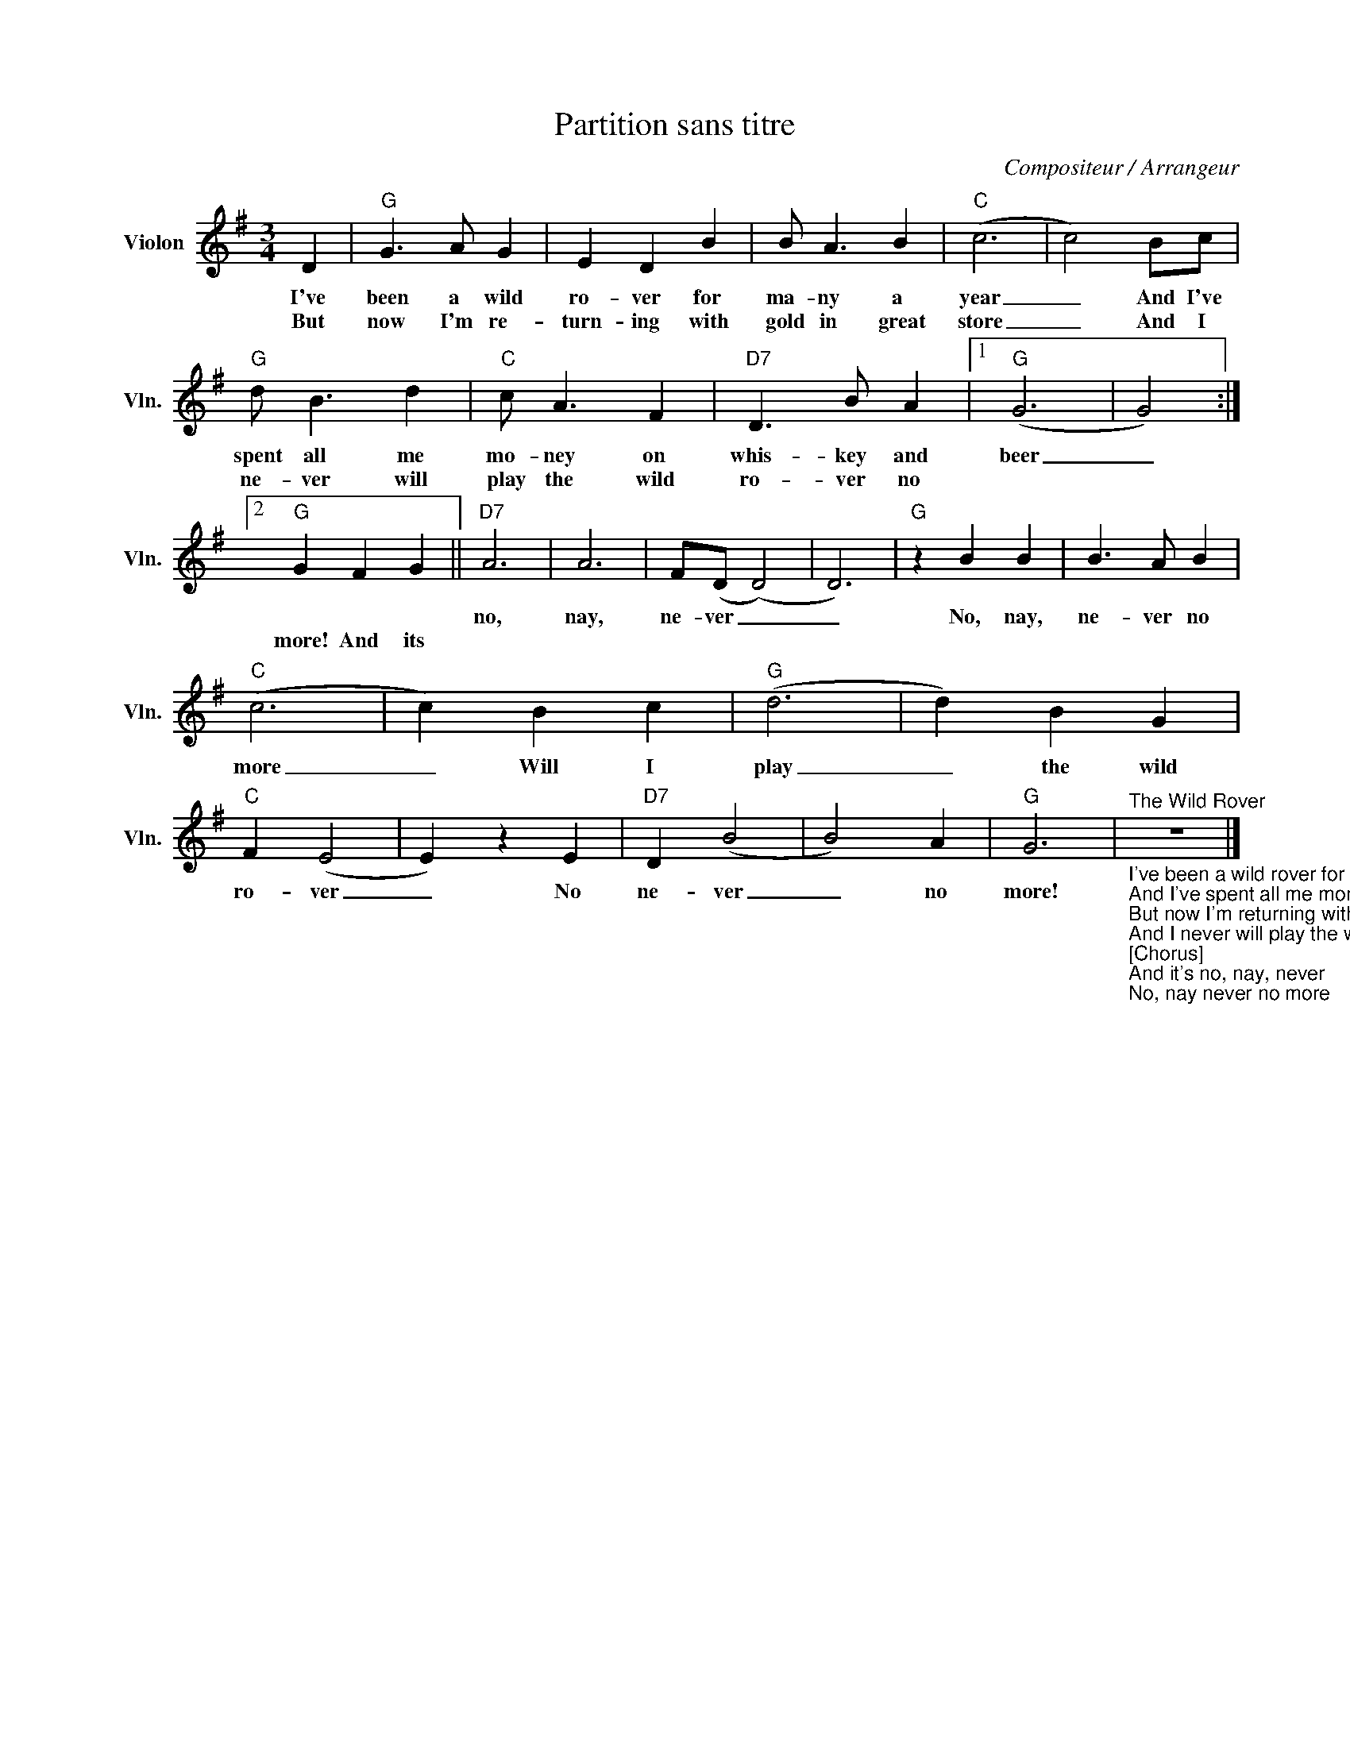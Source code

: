 X:1
T:Partition sans titre
C:Compositeur / Arrangeur
L:1/4
M:3/4
I:linebreak $
K:G
V:1 treble nm="Violon" snm="Vln."
V:1
 D |"G" G3/2 A/ G | E D B | B/ A3/2 B |"C" (c3 | c2) B/c/ |"G" d/ B3/2 d |"C" c/ A3/2 F | %8
w: I've|been a wild|ro- ver for|ma- ny a|year|_ And I've|spent all me|mo- ney on|
w: But|now I'm re-|turn- ing with|gold in great|store|_ And I|ne- ver will|play the wild|
"D7" D3/2 B/ A |1"G" (G3 | G2) :|2"G" G F G ||"D7" A3 | A3 | F/(D/ (D2) | D3) |"G" z B B | %17
w: whis- key and|beer|_||no,|nay,|ne- ver _|_|No, nay,|
w: ro- ver no|||more! And its||||||
 B3/2 A/ B |"C" (c3 | c) B c |"G" (d3 | d) B G |"C" F (E2 | E) z E |"D7" D (B2 | B2) A |"G" G3 | %27
w: ne- ver no|more|_ Will I|play|_ the wild|ro- ver|_ No|ne- ver|_ no|more!|
w: ||||||||||
"^The Wild Rover""_I've been a wild rover for many a year\nAnd I've spent all me money on whiskey and beer\nBut now I'm returning with gold in great store\nAnd I never will play the wild rover no more!\n[Chorus]\nAnd it's no, nay, never\nNo, nay never no more\nWill I play the wild rover\nNo never no more!\nI went to an ale house I used to frequent\nI told the landlady my money was spent\nI ask her for credit, she answered me nay\nSuch a custom as yours I can have any day!\n[Chorus]\nI brought from me pocket ten sovereigns bright\nAnd the landlady's eyes opened wide withdelight\nShe said:'I have whiskeys and wines of the best\nAnd the words that you told me were only in jest!'\n[Chorus]\nI'll go home to my parents, confess what I've done\nAnd I'll ask them to pardon their prodigal son\nAnd when they've caressed me, as oft times before\nI never will play the wild rover no more!\n[Chorusx2]" z3 |] %28
w: |
w: |
